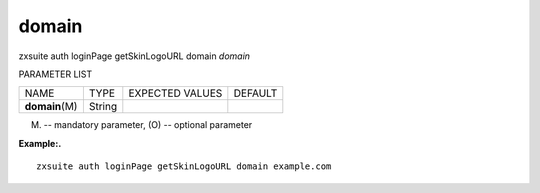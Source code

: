 .. _auth_loginPage_getSkinLogoURL_domain:

domain
------

.. container:: informalexample

   zxsuite auth loginPage getSkinLogoURL domain *domain*

PARAMETER LIST

+-----------------+-----------------+-----------------+-----------------+
| NAME            | TYPE            | EXPECTED VALUES | DEFAULT         |
+-----------------+-----------------+-----------------+-----------------+
| **domain**\ (M) | String          |                 |                 |
+-----------------+-----------------+-----------------+-----------------+

(M) -- mandatory parameter, (O) -- optional parameter

**Example:.**

::

   zxsuite auth loginPage getSkinLogoURL domain example.com
